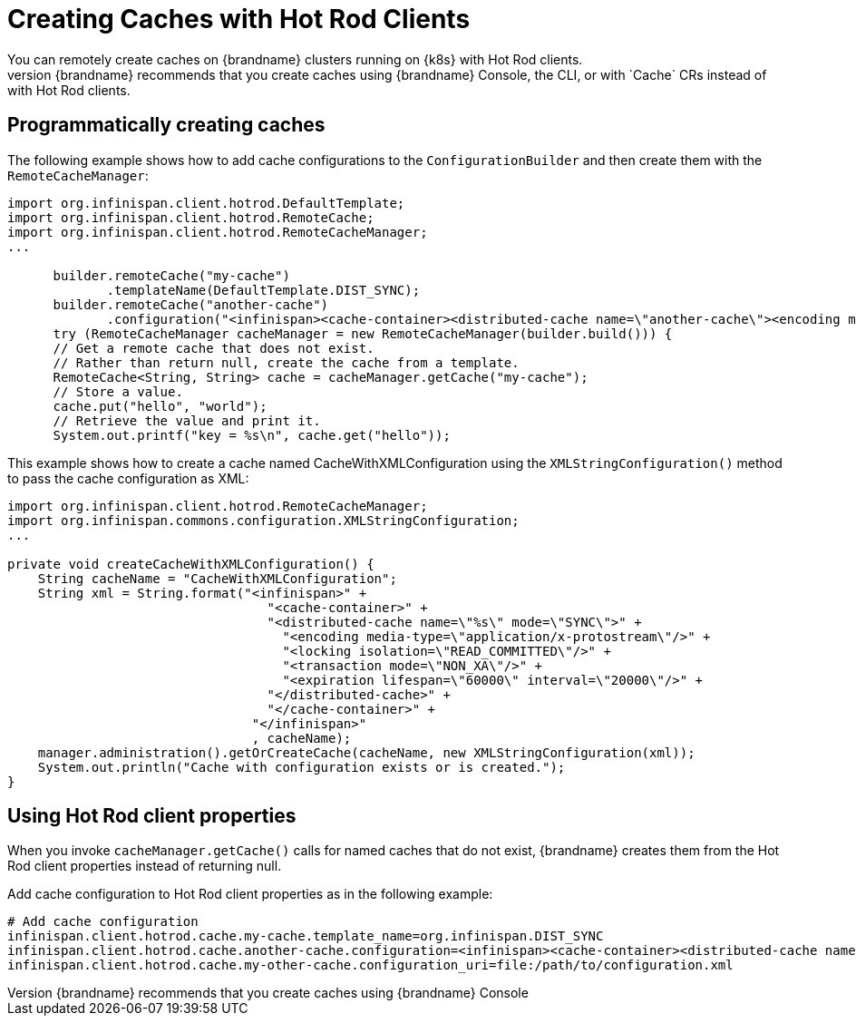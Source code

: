 [id='creating_caches_hotrod-{context}']
= Creating Caches with Hot Rod Clients
You can remotely create caches on {brandname} clusters running on {k8s} with Hot Rod clients.
However, {brandname} recommends that you create caches using {brandname} Console, the CLI, or with `Cache` CRs instead of with Hot Rod clients.

[discrete]
== Programmatically creating caches

The following example shows how to add cache configurations to the `ConfigurationBuilder` and then create them with the `RemoteCacheManager`:

[source,java,options="nowrap",subs=attributes+]
----
import org.infinispan.client.hotrod.DefaultTemplate;
import org.infinispan.client.hotrod.RemoteCache;
import org.infinispan.client.hotrod.RemoteCacheManager;
...

      builder.remoteCache("my-cache")
             .templateName(DefaultTemplate.DIST_SYNC);
      builder.remoteCache("another-cache")
             .configuration("<infinispan><cache-container><distributed-cache name=\"another-cache\"><encoding media-type=\"application/x-protostream\"/></distributed-cache></cache-container></infinispan>");
      try (RemoteCacheManager cacheManager = new RemoteCacheManager(builder.build())) {
      // Get a remote cache that does not exist.
      // Rather than return null, create the cache from a template.
      RemoteCache<String, String> cache = cacheManager.getCache("my-cache");
      // Store a value.
      cache.put("hello", "world");
      // Retrieve the value and print it.
      System.out.printf("key = %s\n", cache.get("hello"));
----

This example shows how to create a cache named CacheWithXMLConfiguration using the `XMLStringConfiguration()` method to pass the cache configuration as XML:

[source,java,options="nowrap",subs=attributes+]
----
import org.infinispan.client.hotrod.RemoteCacheManager;
import org.infinispan.commons.configuration.XMLStringConfiguration;
...

private void createCacheWithXMLConfiguration() {
    String cacheName = "CacheWithXMLConfiguration";
    String xml = String.format("<infinispan>" +
                                  "<cache-container>" +
                                  "<distributed-cache name=\"%s\" mode=\"SYNC\">" +
                                    "<encoding media-type=\"application/x-protostream\"/>" +
                                    "<locking isolation=\"READ_COMMITTED\"/>" +
                                    "<transaction mode=\"NON_XA\"/>" +
                                    "<expiration lifespan=\"60000\" interval=\"20000\"/>" +
                                  "</distributed-cache>" +
                                  "</cache-container>" +
                                "</infinispan>"
                                , cacheName);
    manager.administration().getOrCreateCache(cacheName, new XMLStringConfiguration(xml));
    System.out.println("Cache with configuration exists or is created.");
}
----

[discrete]
== Using Hot Rod client properties

When you invoke `cacheManager.getCache()` calls for named caches that do not exist, {brandname} creates them from the Hot Rod client properties instead of returning null.

Add cache configuration to Hot Rod client properties as in the following example:

[source,options="nowrap",subs=attributes+]
----
# Add cache configuration
infinispan.client.hotrod.cache.my-cache.template_name=org.infinispan.DIST_SYNC
infinispan.client.hotrod.cache.another-cache.configuration=<infinispan><cache-container><distributed-cache name=\"another-cache\"/></cache-container></infinispan>
infinispan.client.hotrod.cache.my-other-cache.configuration_uri=file:/path/to/configuration.xml
----
